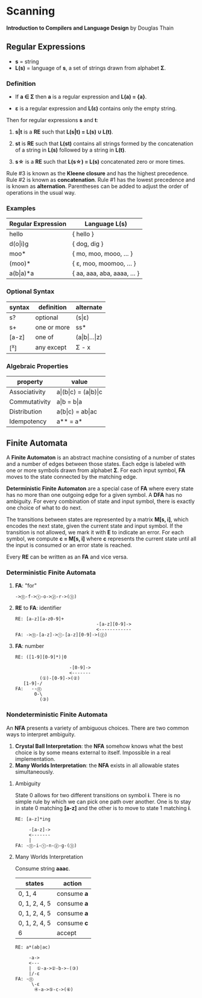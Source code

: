 * Scanning

*Introduction to Compilers and Language Design* by Douglas Thain

** Regular Expressions

- *s* = string
- *L(s)* = language of *s*, a set of strings drawn from alphabet *Σ*.

*** Definition

- If *a ∈ Σ* then *a* is a regular expression and *L(a) = {a}*.

- *ε* is a regular expression and *L(ε)* contains only the empty string.

Then for regular expressions *s* and *t*:

1. *s|t* is a *RE* such that *L(s|t) = L(s) ∪ L(t)*.

2. *st* is *RE* such that *L(st)* contains all strings formed by the concatenation
   of a string in *L(s)* followed by a string in *L(t)*.

3. *s\star{}* is a *RE* such that *L(s\star{}) = L(s)* concatenated zero or more times.

Rule #3 is known as the *Kleene closure* and has the highest precedence. Rule #2
is known as *concatenation*. Rule #1 has the lowest precedence and is known as
*alternation*. Parentheses can be added to adjust the order of operations in
the usual way.

*** Examples

| Regular Expression  | Language L(s)               |
|---------------------+-----------------------------|
| hello               | { hello }                   |
| d(o\vert{}i)g       | { dog, dig }                |
| moo*                | { mo, moo, mooo, ... }      |
| (moo)*              | { ε, moo, moomoo, ... }     |
| a(b\vert{}a)*a      | { aa, aaa, aba, aaaa, ... } |

*** Optional Syntax

| syntax | definition  | alternate                     |
|--------+-------------+-------------------------------|
| s?     | optional    | (s\vert{}ε)                   |
| s+     | one or more | ss*                           |
| [a-z]  | one of      | (a\vert{}b\vert{}...\vert{}z) |
| [^x]   | any except  | Σ - x                         |

*** Algebraic Properties

| property      | value                                     |
|---------------+-------------------------------------------|
| Associativity | a\vert{}(b\vert{}c) = (a\vert{}b)\vert{}c |
| Commutativity | a\vert{}b = b\vert{}a                     |
| Distribution  | a(b\vert{}c) = ab\vert{}ac                |
| Idempotency   | a** = a*                                  |

** Finite Automata

A *Finite Automaton* is an abstract machine consisting of a number of states
and a number of edges between those states. Each edge is labeled with one or
more symbols drawn from alphabet *Σ*. For each input symbol, *FA* moves to the state
connected by the matching edge.

*Deterministic Finite Automaton* are a special case of *FA* where every state
has no more than one outgoing edge for a given symbol. A *DFA* has no ambiguity.
For every combination of state and input symbol, there is exactly one choice of what
to do next.

The transitions between states are represented by a matrix *M[s, i]*, which
encodes the next state, given the current state and input symbol. If the transition
is not allowed, we mark it with *E* to indicate an error. For each symbol, we
compute *c = M[s, i]* where *c* represents the current state until all the input is
consumed or an error state is reached.

Every *RE* can be written as an *FA* and vice versa.

*** Deterministic Finite Automata

**** *FA*: "for"

#+begin_example
->⓪-f->①-o->②-r->(③)
#+end_example

**** *RE* to *FA*: identifier

#+begin_example
RE: [a-z][a-z0-9]+
                              -[a-z][0-9]->
                              <------------
FA: ->⓪-[a-z]->①-[a-z][0-9]->(②)
#+end_example

**** *FA*: number

#+begin_example
RE: ([1-9][0-9]*)|0

                    -[0-9]->
                    <-------
         (①)-[0-9]->(②)
   [1-9]-/
FA:   --⓪
       0-\
         (③)
#+end_example

*** Nondeterministic Finite Automata

An *NFA* presents a variety of ambiguous choices. There are two common ways to interpret ambiguity.

1. *Crystal Ball Interpretation*: the *NFA* somehow knows what the best choice is by some
   means external to itself. Impossible in a real implementation.
2. *Many Worlds Interpretation*: the *NFA* exists in all allowable states simultaneously.

**** Ambiguity

State 0 allows for two different transitions on symbol *i*. There is no simple rule
by which we can pick one path over another. One is to stay in state 0 matching *[a-z]*
and the other is to move to state 1 matching *i*.

#+begin_example
RE: [a-z]*ing

     -[a-z]->
     <-------
     |
FA: -⓪-i-①-n-②-g-(③)
#+end_example

**** Many Worlds Interpretation

Consume string *aaac*.

| states        | action      |
|---------------+-------------|
| 0, 1, 4       | consume *a* |
| 0, 1, 2, 4, 5 | consume *a* |
| 0, 1, 2, 4, 5 | consume *a* |
| 0, 1, 2, 4, 5 | consume *c* |
| 6             | accept      |

#+begin_example
RE: a*(ab|ac)

     -a->
     <---
     |  ①-a->②-b->-(③)
     |/-ε
FA: -⓪
      \-ε
       ④-a->⑤-c->(⑥)
#+end_example
